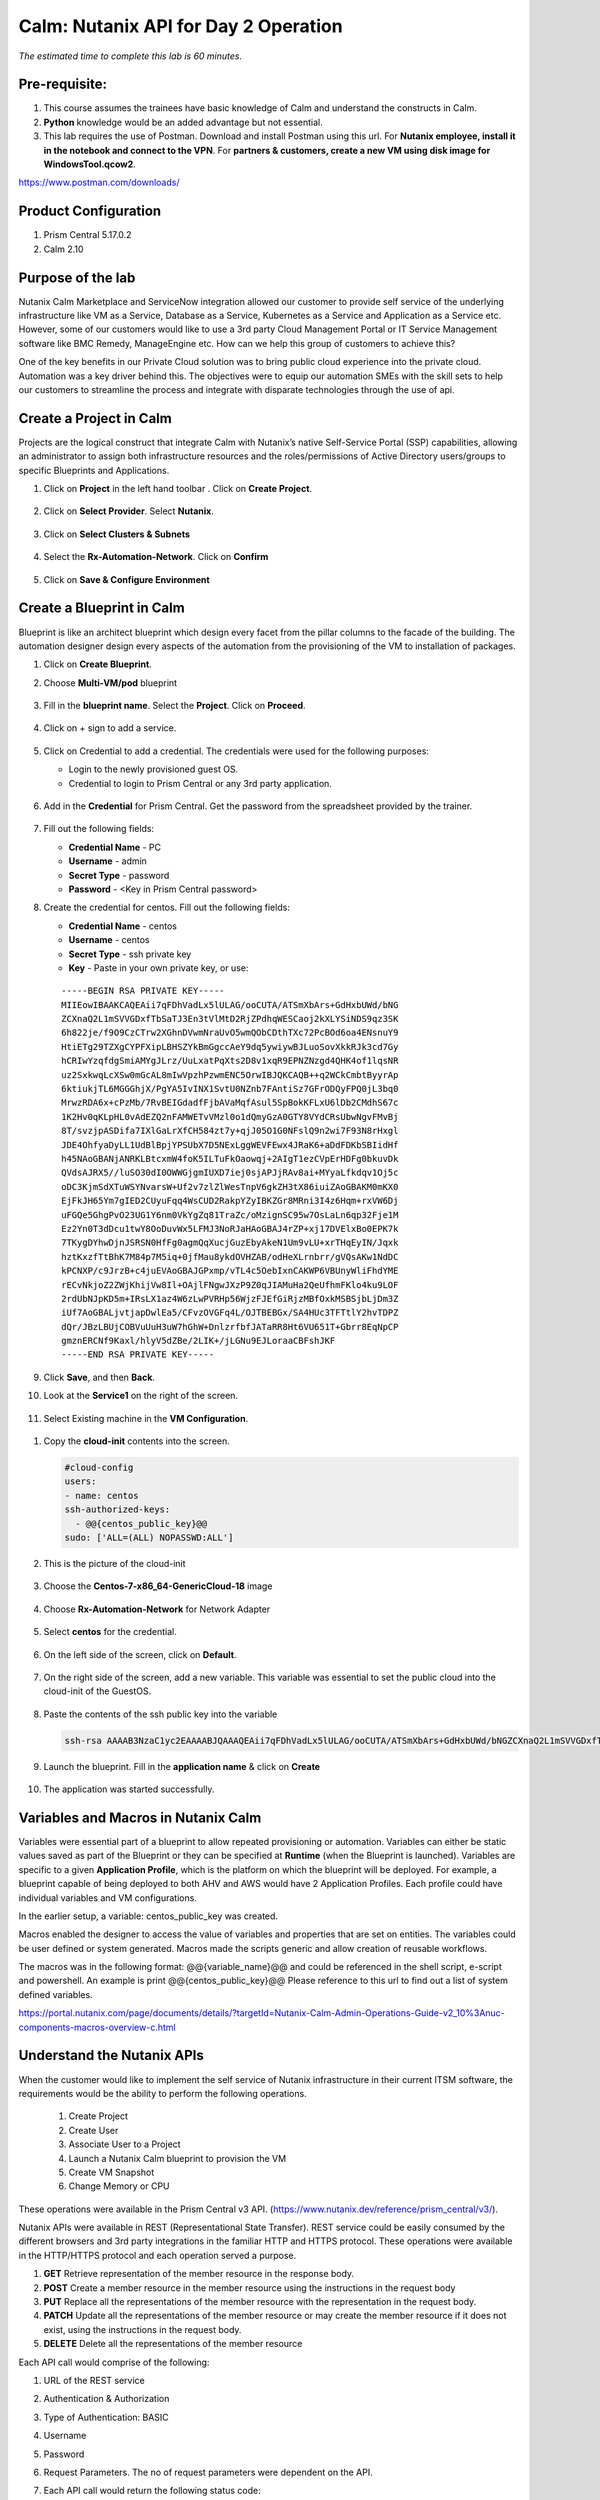 .. _calm_api:

-------------------------------------
Calm: Nutanix API for Day 2 Operation
-------------------------------------

*The estimated time to complete this lab is 60 minutes.*

Pre-requisite:
++++++++++++++

#.  This course assumes the trainees have basic knowledge of Calm and understand the constructs in Calm.

#.  **Python** knowledge would be an added advantage but not essential.

#.  This lab requires the use of Postman.  Download and install Postman using this url.  For **Nutanix employee, install it in the notebook and connect to the VPN**.  For **partners & customers, create a new VM using disk image for WindowsTool.qcow2**.  

https://www.postman.com/downloads/

Product Configuration
+++++++++++++++++++++

#.  Prism Central 5.17.0.2
#.  Calm 2.10

Purpose of the lab
++++++++++++++++++

Nutanix Calm Marketplace and ServiceNow integration allowed our customer to provide self service of the underlying infrastructure like VM as a Service, Database as a Service, Kubernetes as a Service and Application as a Service etc.  However, some of our customers would like to use a 3rd party Cloud Management Portal or IT Service Management software like BMC Remedy, ManageEngine etc.  How can we help this group of customers to achieve this?

One of the key benefits in our Private Cloud solution was to bring public cloud experience into the private cloud.  Automation was a key driver behind this.  The objectives were to equip our automation SMEs with the skill sets to help our customers to streamline the process and integrate with disparate technologies through the use of api.

Create a Project in Calm
++++++++++++++++++++++++

Projects are the logical construct that integrate Calm with Nutanix’s native Self-Service Portal (SSP) capabilities, allowing an administrator to assign both infrastructure resources and the roles/permissions of Active Directory users/groups to specific Blueprints and Applications.


#. Click on **Project** in the left hand toolbar .  Click on **Create Project**.

   .. figure:: images/project_list.png

#. Click on **Select Provider**.  Select **Nutanix**.

   .. figure:: images/project_provider.png


#. Click on **Select Clusters & Subnets**

   .. figure:: images/cluster_subnets.png

#. Select the **Rx-Automation-Network**.  Click on **Confirm**

   .. figure:: images/project_network.png

#. Click on **Save & Configure Environment**

   .. figure:: images/project_quota.png


Create a Blueprint in Calm
++++++++++++++++++++++++++

Blueprint is like an architect blueprint which design every facet from the pillar columns to the facade of the building.  The automation designer design every aspects of the automation from the provisioning of the VM to installation of packages.  

#. Click on **Create Blueprint**.  

#. Choose **Multi-VM/pod** blueprint
   
   .. figure:: images/multi_vm_blueprints.png

#. Fill in the **blueprint name**.  Select the **Project**.  Click on **Proceed**.

   .. figure:: images/blueprint_name.png

#. Click on + sign to add a service.

   .. figure:: images/calm_service.png

#. Click on Credential to add a credential.  The credentials were used for the following purposes:

   - Login to the newly provisioned guest OS.
   - Credential to login to Prism Central or any 3rd party application.

   .. figure:: images/credential.png

#. Add in the **Credential** for Prism Central.  Get the password from the spreadsheet provided by the trainer.

   .. figure:: images/pc_credential.png

#. Fill out the following fields:

   - **Credential Name** - PC
   - **Username** - admin
   - **Secret Type** - password
   - **Password** - <Key in Prism Central password>

#. Create the credential for centos.  Fill out the following fields:


   - **Credential Name** - centos
   - **Username** - centos
   - **Secret Type** - ssh private key
   - **Key** - Paste in your own private key, or use:
   ::

     -----BEGIN RSA PRIVATE KEY-----
     MIIEowIBAAKCAQEAii7qFDhVadLx5lULAG/ooCUTA/ATSmXbArs+GdHxbUWd/bNG
     ZCXnaQ2L1mSVVGDxfTbSaTJ3En3tVlMtD2RjZPdhqWESCaoj2kXLYSiNDS9qz3SK
     6h822je/f9O9CzCTrw2XGhnDVwmNraUvO5wmQObCDthTXc72PcBOd6oa4ENsnuY9
     HtiETg29TZXgCYPFXipLBHSZYkBmGgccAeY9dq5ywiywBJLuoSovXkkRJk3cd7Gy
     hCRIwYzqfdgSmiAMYgJLrz/UuLxatPqXts2D8v1xqR9EPNZNzgd4QHK4of1lqsNR
     uz2SxkwqLcXSw0mGcAL8mIwVpzhPzwmENC5OrwIBJQKCAQB++q2WCkCmbtByyrAp
     6ktiukjTL6MGGGhjX/PgYA5IvINX1SvtU0NZnb7FAntiSz7GFrODQyFPQ0jL3bq0
     MrwzRDA6x+cPzMb/7RvBEIGdadfFjbAVaMqfAsul5SpBokKFLxU6lDb2CMdhS67c
     1K2Hv0qKLpHL0vAdEZQ2nFAMWETvVMzl0o1dQmyGzA0GTY8VYdCRsUbwNgvFMvBj
     8T/svzjpASDifa7IXlGaLrXfCH584zt7y+qjJ05O1G0NFslQ9n2wi7F93N8rHxgl
     JDE4OhfyaDyLL1UdBlBpjYPSUbX7D5NExLggWEVFEwx4JRaK6+aDdFDKbSBIidHf
     h45NAoGBANjANRKLBtcxmW4foK5ILTuFkOaowqj+2AIgT1ezCVpErHDFg0bkuvDk
     QVdsAJRX5//luSO30dI0OWWGjgmIUXD7iej0sjAPJjRAv8ai+MYyaLfkdqv1Oj5c
     oDC3KjmSdXTuWSYNvarsW+Uf2v7zlZlWesTnpV6gkZH3tX86iuiZAoGBAKM0mKX0
     EjFkJH65Ym7gIED2CUyuFqq4WsCUD2RakpYZyIBKZGr8MRni3I4z6Hqm+rxVW6Dj
     uFGQe5GhgPvO23UG1Y6nm0VkYgZq81TraZc/oMzignSC95w7OsLaLn6qp32Fje1M
     Ez2Yn0T3dDcu1twY8OoDuvWx5LFMJ3NoRJaHAoGBAJ4rZP+xj17DVElxBo0EPK7k
     7TKygDYhwDjnJSRSN0HfFg0agmQqXucjGuzEbyAkeN1Um9vLU+xrTHqEyIN/Jqxk
     hztKxzfTtBhK7M84p7M5iq+0jfMau8ykdOVHZAB/odHeXLrnbrr/gVQsAKw1NdDC
     kPCNXP/c9JrzB+c4juEVAoGBAJGPxmp/vTL4c5OebIxnCAKWP6VBUnyWliFhdYME
     rECvNkjoZ2ZWjKhijVw8Il+OAjlFNgwJXzP9Z0qJIAMuHa2QeUfhmFKlo4ku9LOF
     2rdUbNJpKD5m+IRsLX1az4W6zLwPVRHp56WjzFJEfGiRjzMBfOxkMSBSjbLjDm3Z
     iUf7AoGBALjvtjapDwlEa5/CFvzOVGFq4L/OJTBEBGx/SA4HUc3TFTtlY2hvTDPZ
     dQr/JBzLBUjCOBVuUuH3uW7hGhW+DnlzrfbfJATaRR8Ht6VU651T+Gbrr8EqNpCP
     gmznERCNf9Kaxl/hlyV5dZBe/2LIK+/jLGNu9EJLoraaCBFshJKF
     -----END RSA PRIVATE KEY-----

   .. figure:: images/centos_credential.png

#. Click **Save**, and then **Back**.


#. Look at the **Service1** on the right of the screen.

   .. figure:: images/service_name.png

#.  Select Existing machine in the **VM Configuration**.

   .. figure:: images/vm-existing-machine.png

#. Copy the **cloud-init** contents into the screen.
  
   .. code-block:: bash
   
    #cloud-config
    users:
    - name: centos
    ssh-authorized-keys:
      - @@{centos_public_key}@@
    sudo: ['ALL=(ALL) NOPASSWD:ALL'] 

   .. note::

#. This is the picture of the cloud-init

   .. figure:: images/cloud-init.png

#. Choose the **Centos-7-x86_64-GenericCloud-18** image

   .. figure:: images/disk_image.png

#. Choose **Rx-Automation-Network** for Network Adapter

   .. figure:: images/blueprint_nic.png

#. Select **centos** for the credential.
 
   .. figure:: images/blueprint_credential.png

#. On the left side of the screen, click on **Default**.

   .. figure:: images/app_profile.png

#. On the right side of the screen, add a new variable.  This variable was essential to set the public cloud into the cloud-init of the GuestOS.

   .. figure:: images/variable_pk.png

#. Paste the contents of the ssh public key into the variable

   .. code-block:: bash
     
     ssh-rsa AAAAB3NzaC1yc2EAAAABJQAAAQEAii7qFDhVadLx5lULAG/ooCUTA/ATSmXbArs+GdHxbUWd/bNGZCXnaQ2L1mSVVGDxfTbSaTJ3En3tVlMtD2RjZPdhqWESCaoj2kXLYSiNDS9qz3SK6h822je/f9O9CzCTrw2XGhnDVwmNraUvO5wmQObCDthTXc72PcBOd6oa4ENsnuY9HtiETg29TZXgCYPFXipLBHSZYkBmGgccAeY9dq5ywiywBJLuoSovXkkRJk3cd7GyhCRIwYzqfdgSmiAMYgJLrz/UuLxatPqXts2D8v1xqR9EPNZNzgd4QHK4of1lqsNRuz2SxkwqLcXSw0mGcAL8mIwVpzhPzwmENC5Orw== rsa-key-20190108

#. Launch the blueprint.  Fill in the **application name** & click on **Create**


   .. figure:: images/launch_bp.png

#. The application was started successfully.

   .. figure:: images/app_audit.png

Variables and Macros in Nutanix Calm
++++++++++++++++++++++++++++++++++++

Variables were essential part of a blueprint to allow repeated provisioning or automation.  Variables can either be static values saved as part of the Blueprint or they can be specified at **Runtime** (when the Blueprint is launched).  Variables are specific to a given **Application Profile**, which is the platform on which the blueprint will be deployed. For example, a blueprint capable of being deployed to both AHV and AWS would have 2 Application Profiles. Each profile could have individual variables and VM configurations.

In the earlier setup, a variable: centos_public_key was created. 

Macros enabled the designer to access the value of variables and properties that are set on entities. The variables could be user defined or system generated.  Macros made the scripts generic and allow creation of reusable workflows.

The macros was in the following format: @@{variable_name}@@ and could be referenced in the shell script, e-script and powershell.  An example is 
print @@{centos_public_key}@@
Please reference to this url to find out a list of system defined variables.

https://portal.nutanix.com/page/documents/details/?targetId=Nutanix-Calm-Admin-Operations-Guide-v2_10%3Anuc-components-macros-overview-c.html

Understand the Nutanix APIs
+++++++++++++++++++++++++++


When the customer would like to implement the self service of Nutanix infrastructure in their current ITSM software, the requirements would be the ability to perform the following operations.  

	#. Create Project
	#. Create User
	#. Associate User to a Project 
	#. Launch a Nutanix Calm blueprint to provision the VM
	#. Create VM Snapshot
	#. Change Memory or CPU

These operations were available in the Prism Central v3 API.  (https://www.nutanix.dev/reference/prism_central/v3/).

Nutanix APIs were available in REST (Representational State Transfer).  REST service could be easily consumed by the different browsers and 3rd party integrations in the familiar HTTP and HTTPS protocol.  These operations were available in the HTTP/HTTPS protocol and each operation served a purpose.

#. **GET** Retrieve representation of the member resource in the response body.

#. **POST** Create a member resource in the member resource using the instructions in the request body

#. **PUT** Replace all the representations of the member resource with the representation in the request body.

#. **PATCH** Update all the representations of the member resource or may create the member resource if it does not exist, using the instructions in the request body.

#. **DELETE** Delete all the representations of the member resource

Each API call would comprise of the following:

#. URL of the REST service
#. Authentication & Authorization
#. Type of Authentication: BASIC
#. Username
#. Password

#. Request Parameters.  The no of request parameters were dependent on the API.

#. Each API call would return the following status code: 

	- 200, 201 (OK) 
	- 404 (Not Found) 
  	- 403 (Authorization Error) 
  	- 500 (Internal Server Error)

#. Response Parameters.  The no of response parameters were dependent on the API

Use Nutanix for Day 2 Operation
+++++++++++++++++++++++++++++++

Clone the centOS VM
....................

The purpose for cloning the Centos VM is to allow the trainee to change the memory of the Centos VM.

#. Click on **Virtual Infrastructure->VM**.

   .. figure:: images/pc_vm.png

#.  Click on **Clone**.  Name it to **CentOS<trainee number>**
   .. figure:: images/vm_clone.png

Change the VM Memory
++++++++++++++++++++

Use Case
........

The application team may change the memory of the VM for the application optimum performance.  The application team would want to perform a self service to change the memory.  

Translate the use case into api operation
.........................................

The use case could be translated into 3 operations:

#. Retrieve a list of VMs for the user to select
#. Change to the new memory size and power off the VM
#. Power on the VM


Operation 1: Retrieve a list of VM for the user to select
.........................................................

#. Click on the link to examine the api to retrieve a list of VMs in the Nutanix clusters.

   
	https://www.nutanix.dev/reference/prism_central/v3/api/vms/postvmslist/


#. Each API call would comprise of the following:
	-  URL of the REST service. **https://<Prism Central IP>:9440/api/nutanix/v3/vms/list** 

	-  Authentication & Authorization
		+ Type of Authentication: **BASIC**

		+ Username: **admin**
		
    		+ Password: <Prism Central Password>

	-  These are the request parameters. 
 
		.. figure:: images/nutanix_api_pc.png

	-  This is an example of the request parameter.

   .. code-block:: bash
	
  	"kind": "vm",
  	"sort_order": "ASCENDING",
  	"offset": 0,
  	"length": 256,
  	"sort_attribute": "vm_name"

API Verification with Postman
.............................

#. Open the **Postman**.  Key in the **URL of the Prism Central**.  This is a **POST** request

   .. figure:: images/postman.png

#. Fill in the following in the **Authorization** tab.

   .. figure:: images/postman_authorization.png

#. Fill in the **Header**.

   .. figure:: images/postman_header.png

#. Fill in the following in the **Body**.

   .. figure:: images/postman_body.png

#. Click on **Send**

   .. figure:: images/postman_send.png

#. Scroll down to view the **response of the REST service call**.  This is an example of successful response

   .. figure:: images/postman_success.png

#. Take note of the response structure.  The **VM name** was in **entities.metadata.name**.  The **VM uuid** was in **entities.metadata.uuid**.  The VM name was used to display for user selection.  

   .. figure:: images/api_response.png

Create a dynamic variable in Calm
.................................. 

#. The purpose of this section is to create a drop down list of the VMs in the Nutanix cluster for user selection.

#. Login into Prism Central and go into Nutanix Calm.  Open the blueprint

#. Create the following variables:

	- PC_IP  **Store the value for Prism Central IP**

	- newMemSize  **Store the value for New Memory Size in Mb**


     .. figure:: images/variable_new_memory.png

#. Check the **Mark this variable mandatory** to allow the user to key in the new memory size.

   .. figure:: images/variable_mandatory.png

#. Create a dynamic variable named vmname

   .. figure:: images/variable_vmname.png

#. Examine the following python scripts.  This section of the python script configured the user name, password, Prism Central IP address (destination for the api) and the request structure.   Copy this contents into the escript

    .. code-block:: python
     
     user = "admin"
     password = "Fill in the password in your PC"
     ip = "Fill in the PC IP"
     
     def process_request(url, method, user, password, headers, payload=None):
      r = urlreq(url, verb=method, auth="BASIC", user=user, passwd=password, params=payload, 
     verify=False, headers=headers)
     return r


#. The payload was the mandatory request parameters to be passed into the api.  Please copy the contents into the escript

    .. code-block:: python
       
     payload = {
      "kind": "vm",
      "sort_order": "ASCENDING",
      "offset": 0,
      "length": 256,
      "sort_attribute": "vm_name"
     }


#. This section of the python script was to invoke the request to the api.  Copy this section of the scripts into the escript
  
    .. code-block:: python
       
     base_url = "https://" + ip + ":9440/api/nutanix/v3/vms"
     url = base_url + "/list"
     headers = {'Accept': 'application/json', 'Content-Type': 'application/json'}
     url_method = "POST"

     r = process_request(url, url_method, user, password, headers, json.dumps(payload))

#. This section of the python script was to extract the vm name from the api response

    .. code-block:: python
       
     vm_list = []
     vm_list_json = r.json()
     for vm in vm_list_json['entities']:
      if vm['spec']: #sometimes this value will be '{}'
        vm_list.append("{}".format(vm['spec']['name']))

     print ','.join(vm_list) 

#. This was the picture of the consolidated script.

   .. figure:: images/api_list_vm.png

#. Launch the blueprint to check on the display for the selection of the VM.

   .. figure:: images/calm_launch_bp.png

Operation 2: Retrieve the VM details, Update the new memory and power off the VM
................................................................................

#. Go to the **Service** on the right side of the screen.  Change the **Cloud** from **Nutanix** to **Existing Machine**.  Changing the VM memory is not to provision but automating on an existing machine.

   .. figure:: images/vm_existing_machine.png

#. Fill in an **IP address**.  Since the execution was based on the selection of the VM, the contents in this field does not matter.  

   .. figure:: images/vm_ip_address.png

#. Click on **Package->Install**.  Click on **+ Task**

   .. figure:: images/package_install.png

#. Name the task: **UpdateMemory**

	- Type: Execute 
	- Script Type: Escript

   .. figure:: images/task_update_memory.png

#. Refer to the following api to update the specification of the VM

   

	https://www.nutanix.dev/reference/prism_central/v3/api/vms/putvmsuuid/

   

#. Copy the contents into the escript.  This section of the escript defines the following:

	- Credential

	- Destination of the API: <Prism Central>

	- Define the structure for the http request.

    .. code-block:: python
      
     user = "@@{PC.username}@@"
     password = "@@{PC.secret}@@"
     ip = "@@{PC_IP}@@"

     def process_request(url, method, user, password, headers, payload=None):
     r = urlreq(url, verb=method, auth="BASIC", user=user, passwd=password, params=payload, verify=False, headers=headers)
     return r
   

#. Copy the contents into the escript.  This section of the escript define the request parameters to filter the specific VM instead of all the VMs in the cluster.
  
    .. code-block:: python
       
     payload = {
      "filter": "vm_name==@@{vmname}@@",
      "kind": "vm",
      "sort_order": "ASCENDING",
      "offset": 0,
      "length": 256,
      "sort_attribute": "vm_name"
     }  



#. Copy the contents into the escript.  This section will execute and retrieve the specific VM.

    .. code-block:: python
      
     base_url = "https://" + ip + ":9440/api/nutanix/v3/vms"
     url = base_url + "/list"
     headers = {'Accept': 'application/json', 'Content-Type': 'application/json'}
     url_method = "POST"

     r = process_request(url, url_method, user, password, headers, json.dumps(payload))
     print "Response Status: " + str(r.status_code)
     vm_list_json = r.json()
     for vm in vm_list_json['entities']:
      if vm['spec']: #sometimes this value will be '{}'
        if (vm['spec']['name'] == "@@{vmname}@@"):
          vm_json = vm   
      
#. Copy the contents into the escript.  This section manipulates the json contents to change to the new memory size and power off the VM.

    .. code-block:: python
      
     del vm_json['status']
     del vm_json['spec']['resources']['memory_size_mib']
     del vm_json['spec']['resources']['power_state']

     vm_json['spec']['resources']['memory_size_mib'] = @@{newMemSize}@@
     vm_json['spec']['resources']['power_state'] = "OFF"
     print "VM JSON: " + json.dumps(vm_json)
   

#. Copy the contents into the escript.  This section will put the new json specification to the Prism Central to execute the changes.  If Prism Central executed the changes successfully, it will return exit 0.  Otherwise, it is exit 1.

    .. code-block:: python
     
     url = base_url + "/" + str(vm_json['metadata']['uuid'])
     url_method = "PUT"
     r = process_request(url, url_method, user, password, headers, json.dumps(vm_json))
     print "Response Status: " + str(r.status_code)
     print "Response: ", r.json()
     if (r.ok):
      sleep(120)
      exit(0)
     else:  
      exit(1)  
   

#. Launch the Blueprint.  

   .. figure:: images/launch_app.png

#. Click on the **Audit** tab of the application.   Expand the **Create**

   .. figure:: images/app_success.png

#. Observe the section on the **Update Memory**

   .. figure:: images/audit_update_memory.png

#. Go to **Virtual Infrastructure->VMs**

   .. figure:: images/pc_vm.png

#. Drill into **CentosVM**

   .. figure:: images/centos_vm.png


Operation 3: Power on the VM
............................

#. Create another task to power up the VM.  

#. Fill up the contents of the escript based on the learning till date.

#. The end result is the memory of the VM was changed and powered on.



.. |blueprint-icon| figure:: images/blueprint_icon.png
